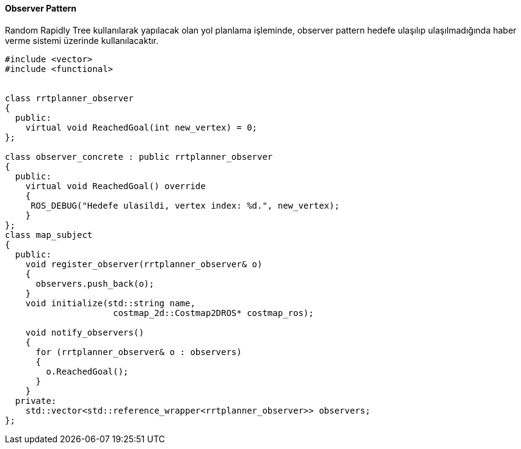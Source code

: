 ==== Observer Pattern

Random Rapidly Tree kullanılarak yapılacak olan yol planlama işleminde, observer pattern hedefe ulaşılıp ulaşılmadığında haber verme sistemi üzerinde kullanılacaktır.

[source,C++]
----
#include <vector>
#include <functional>


class rrtplanner_observer
{
  public:
    virtual void ReachedGoal(int new_vertex) = 0;
};

class observer_concrete : public rrtplanner_observer
{
  public:
    virtual void ReachedGoal() override
    { 
     ROS_DEBUG("Hedefe ulasildi, vertex index: %d.", new_vertex);
    }
};
class map_subject
{
  public:
    void register_observer(rrtplanner_observer& o)
    {
      observers.push_back(o);
    }
    void initialize(std::string name,
                     costmap_2d::Costmap2DROS* costmap_ros);
                     
    void notify_observers()
    {
      for (rrtplanner_observer& o : observers)
      {
        o.ReachedGoal();
      }
    }
  private:
    std::vector<std::reference_wrapper<rrtplanner_observer>> observers;
};
----